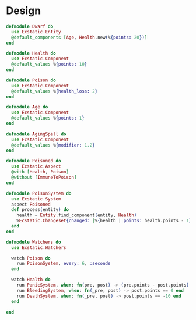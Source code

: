 * Design
#+BEGIN_SRC elixir
  defmodule Dwarf do
    use Ecstatic.Entity
    @default_components [Age, Health.new(%{points: 20})]
  end

  defmodule Health do
    use Ecstatic.Component
    @default_values %{points: 10}
  end

  defmodule Poison do
    use Ecstatic.Component
    @default_values %{health_loss: 2}
  end

  defmodule Age do
    use Ecstatic.Component
    @default_values %{points: 1}
  end

  defmodule AgingSpell do
    use Ecstatic.Component
    @default_values %{modifier: 1.2}
  end

  defmodule Poisoned do
    use Ecstatic.Aspect
    @with [Health, Poison]
    @without [ImmuneToPoison]
  end

  defmodule PoisonSystem do
    use Ecstatic.System
    aspect Poisoned
    def process(entity) do
      health = Entity.find_component(entity, Health)
      %Ecstatic.Changeset{changed: [%{health | points: health.points - 1}]}
    end
  end

  defmodule Watchers do
    use Ecstatic.Watchers

    watch Poison do
      run PoisonSystem, every: 6, :seconds
    end

    watch Health do
      run PanicSystem, when: fn(pre, post) -> (pre.points - post.points) > 30 end
      run BleedingSystem, when: fn(_pre, post) -> post.points == 0 end
      run DeathSystem, when: fn(_pre, post) -> post.points == -10 end
    end

  end
#+END_SRC

